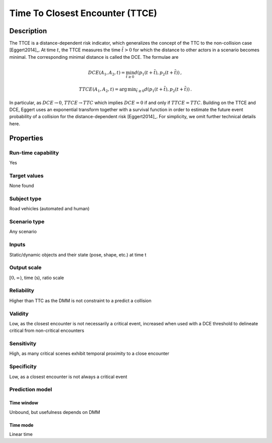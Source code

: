 Time To Closest Encounter (TTCE)
================================

Description
-----------

The TTCE is a distance-dependent risk indicator, which generalizes the concept of the TTC to the non-collision case [Eggert2014]_.
At time :math:`t`, the TTCE measures the time :math:`\tilde{t}>0` for which the distance to other actors in a scenario becomes minimal.
The corresponding minimal distance is called the DCE. The formulae are

.. math::
		\mathit{DCE}(A_1,A_2,t) = \min_{\tilde{t} \ge 0} d(p_1(t+\tilde{t}),p_2(t+\tilde{t}))\,,

.. math::
		\mathit{TTCE}(A_1,A_2,t)  = \text{arg}\,\text{min}_{\tilde{t} \ge 0} d(p_1(t+\tilde{t}),p_2(t+\tilde{t}))\,.

In particular, as :math:`\mathit{DCE} \rightarrow 0`, :math:`\mathit{TTCE} \rightarrow \mathit{TTC}` which implies :math:`\mathit{DCE} = 0` if and only if :math:`\mathit{TTCE} = \mathit{TTC}`.
Building on the TTCE and DCE, Eggert uses an exponential transform together with a survival function in order to estimate the future event probability of a collision for the distance-dependent risk [Eggert2014]_.
For simplicity, we omit further technical details here.

Properties
----------

Run-time capability
~~~~~~~~~~~~~~~~~~~

Yes

Target values
~~~~~~~~~~~~~

None found

Subject type
~~~~~~~~~~~~

Road vehicles (automated and human)

Scenario type
~~~~~~~~~~~~~

Any scenario

Inputs
~~~~~~

Static/dynamic objects and their state (pose, shape, etc.) at time t

Output scale
~~~~~~~~~~~~

:math:`[0,\infty)`, time (s), ratio scale

Reliability
~~~~~~~~~~~

Higher than TTC as the DMM is not constraint to a predict a collision

Validity
~~~~~~~~

Low, as the closest encounter is not necessarily a critical event, increased when used with a DCE threshold to delineate critical from non-critical encounters

Sensitivity
~~~~~~~~~~~

High, as many critical scenes exhibit temporal proximity to a close encounter

Specificity
~~~~~~~~~~~

Low, as a closest encounter is not always a critical event

Prediction model
~~~~~~~~~~~~~~~~

Time window
^^^^^^^^^^^
Unbound, but usefulness depends on DMM

Time mode
^^^^^^^^^
Linear time
